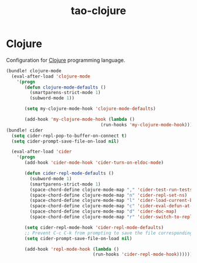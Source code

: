 #+TITLE: tao-clojure

* Clojure

Configuration for [[http://clojure.org][Clojure]] programming language.

#+BEGIN_SRC emacs-lisp
(bundle! clojure-mode
  (eval-after-load 'clojure-mode
    '(progn
       (defun clojure-mode-defaults ()
         (smartparens-strict-mode 1)
         (subword-mode 1))

       (setq my-clojure-mode-hook 'clojure-mode-defaults)

       (add-hook 'my-clojure-mode-hook (lambda ()
                                    (run-hooks 'my-clojure-mode-hook))))))
(bundle! cider
  (setq cider-repl-pop-to-buffer-on-connect t)
  (setq cider-prompt-save-file-on-load nil)

  (eval-after-load 'cider
    '(progn
       (add-hook 'cider-mode-hook 'cider-turn-on-eldoc-mode)

       (defun cider-repl-mode-defaults ()
         (subword-mode 1)
         (smartparens-strict-mode 1)
         (space-chord-define clojure-mode-map "," 'cider-test-run-tests)
         (space-chord-define clojure-mode-map "n" 'cider-repl-set-ns)
         (space-chord-define clojure-mode-map "l" 'cider-load-current-buffer)
         (space-chord-define clojure-mode-map "c" 'cider-eval-defun-at-point)
         (space-chord-define clojure-mode-map "d" 'cider-doc-map)
         (space-chord-define clojure-mode-map "r" 'cider-switch-to-repl-buffer))

       (setq cider-repl-mode-hook 'cider-repl-mode-defaults)
       ;; Prevent C-c C-k from prompting to save the file corresponding to the buffer being loaded, if it's modified:
       (setq cider-prompt-save-file-on-load nil)

       (add-hook 'repl-mode-hook (lambda ()
                                 (run-hooks 'cider-repl-mode-hook))))))
#+END_SRC
